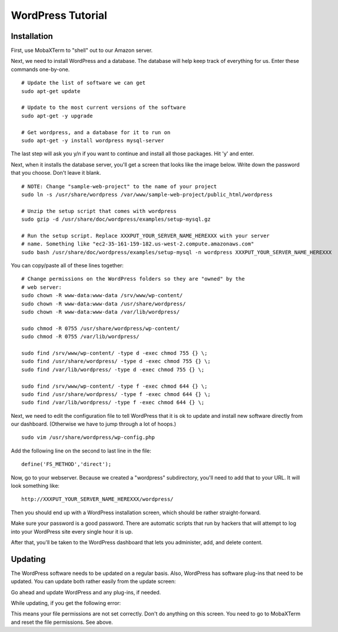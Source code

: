 WordPress Tutorial
==================



Installation
------------

First, use MobaXTerm to "shell" out to our Amazon server.

Next, we need to install WordPress and a database. The database will help
keep track of everything for us. Enter these commands one-by-one.

::

    # Update the list of software we can get
    sudo apt-get update

    # Update to the most current versions of the software
    sudo apt-get -y upgrade

    # Get wordpress, and a database for it to run on
    sudo apt-get -y install wordpress mysql-server

The last step will ask you y/n if you want to continue and install all those
packages. Hit 'y' and enter.

Next, when it installs the database server, you'll get a screen that looks like the
image below. Write down the password that you choose. Don't leave it blank.

.. image:: my_sql_password.png
    :width: 640px
    :align: center

::

    # NOTE: Change "sample-web-project" to the name of your project
    sudo ln -s /usr/share/wordpress /var/www/sample-web-project/public_html/wordpress

    # Unzip the setup script that comes with wordpress
    sudo gzip -d /usr/share/doc/wordpress/examples/setup-mysql.gz

    # Run the setup script. Replace XXXPUT_YOUR_SERVER_NAME_HEREXXX with your server
    # name. Something like "ec2-35-161-159-182.us-west-2.compute.amazonaws.com"
    sudo bash /usr/share/doc/wordpress/examples/setup-mysql -n wordpress XXXPUT_YOUR_SERVER_NAME_HEREXXX


You can copy/paste all of these lines together:

::

    # Change permissions on the WordPress folders so they are "owned" by the
    # web server:
    sudo chown -R www-data:www-data /srv/www/wp-content/
    sudo chown -R www-data:www-data /usr/share/wordpress/
    sudo chown -R www-data:www-data /var/lib/wordpress/

    sudo chmod -R 0755 /usr/share/wordpress/wp-content/
    sudo chmod -R 0755 /var/lib/wordpress/

    sudo find /srv/www/wp-content/ -type d -exec chmod 755 {} \;
    sudo find /usr/share/wordpress/ -type d -exec chmod 755 {} \;
    sudo find /var/lib/wordpress/ -type d -exec chmod 755 {} \;

    sudo find /srv/www/wp-content/ -type f -exec chmod 644 {} \;
    sudo find /usr/share/wordpress/ -type f -exec chmod 644 {} \;
    sudo find /var/lib/wordpress/ -type f -exec chmod 644 {} \;


Next, we need to edit the configuration file to tell WordPress that it is ok
to update and install new software directly from our dashboard. (Otherwise
we have to jump through a lot of hoops.)

::

    sudo vim /usr/share/wordpress/wp-config.php

Add the following line on the second to last line in the file::

    define('FS_METHOD','direct');



Now, go to your webserver. Because we created a "wordpress" subdirectory, you'll
need to add that to your URL. It will look something like::

    http://XXXPUT_YOUR_SERVER_NAME_HEREXXX/wordpress/

Then you should end up with a WordPress installation screen, which should be
rather straight-forward.

Make sure your password is a good password. There are automatic scripts that
run by hackers that will attempt to log into your WordPress site every single
hour it is up.

.. image:: setup.png
    :width: 640px
    :align: center

After that, you'll be taken to the WordPress dashboard that lets you administer,
add, and delete content.

.. image:: dashboard.png
    :width: 640px
    :align: center

Updating
--------

The WordPress software needs to be updated on a regular basis. Also, WordPress
has software plug-ins that need to be updated. You can update both rather easily
from the update screen:

.. image:: updating.png
    :width: 500px
    :align: center

Go ahead and update WordPress and any plug-ins, if needed.

While updating, if you get the following error:

.. image:: update_error.png
    :width: 500px
    :align: center

This means your file permissions are not set correctly. Don't do anything on
this screen. You need to go to MobaXTerm and reset the file permissions. See
above.

